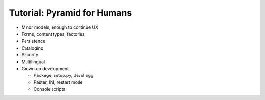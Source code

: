============================
Tutorial: Pyramid for Humans
============================

- Minor models, enough to continue UX

- Forms, content types, factories

- Persistence

- Cataloging

- Security

- Multilingual

- Grown up development

  - Package, setup.py, devel egg

  - Paster, INI, restart mode

  - Console scripts

  